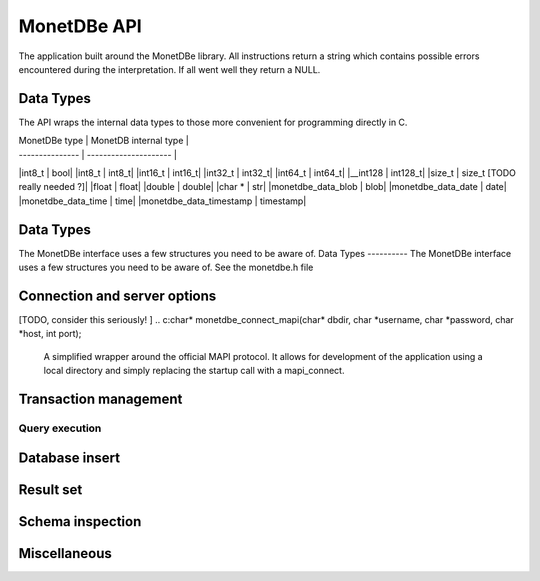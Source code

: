 MonetDBe API
============

The application built around the MonetDBe library. All instructions return a string which contains possible
errors encountered during the interpretation. If all went well they return a NULL.

Data Types
---------------
The API wraps the internal data types to those more convenient for programming directly in C.


| MonetDBe type   | MonetDB internal type |
| --------------- | --------------------- |
|int8_t  |  bool|
|int8_t  |  int8_t|
|int16_t  |  int16_t|
|int32_t  |  int32_t|
|int64_t  |  int64_t|
|__int128  |  int128_t|
|size_t  |  size_t      [TODO really needed ?]|
|float  |  float|
|double  |  double|
|char *  |  str|
|monetdbe_data_blob  |  blob|
|monetdbe_data_date  |  date|
|monetdbe_data_time  |  time|
|monetdbe_data_timestamp  |  timestamp|

Data Types
----------
The MonetDBe interface uses a few structures you need to be aware of.
Data Types
----------
The MonetDBe interface uses a few structures you need to be aware of.
See the monetdbe.h file

Connection and server options
---------------------------------
.. c:char* monetdbe_startup(char* dbdir, bool sequential);

    Initialize the database component. The dbname identifies the path to the directory holding the persistent data.
    It will be locked for exclusive access. An in-memory only database is created by passing a NULL argument.
    
    The sequential argument indicates [WHAT]

[TODO, consider this seriously!  ]
.. c:char* monetdbe_connect_mapi(char* dbdir, char *username, char *password, char *host, int port);

    A simplified wrapper around the official MAPI protocol. It allows for development of the application
    using a local directory and simply replacing the startup call with a mapi_connect.

.. c:char* monetdbe_connect(monetdbe_connection *conn);

    Create a separate connection channel with the database. Don't use it in parallel threads to submit
    queries, because they would become mangled and even could hang your application. 
    [TODO protect against it]


.. c:char* monetdbe_disconnect(monetdbe_connection *conn);

    From here on the connection can not be used anymore to pass queries or any pending result set is cleaned up.

.. c:char* monetdbe_shutdown(void);

    Force a shutdown of the database server. This will not shutdown your application, you can simply restart
    the database server. However, be aware that the content of an ':inmemory:' database is discarded at shutdown.

Transaction management
---------------------
.. c: char* monetdbe_get_autocommit(monetdbe_connection conn, int* result);

    Retrieve the current transaction mode, i.e. 'autocommit' or 'no-autocommit' [TODO ?]

.. c:char *monetdbe_set_autocommit(monetdbe_connection conn, int value);

    Set the auto-commit mode to either true or false. An error is raised when you attempt
    to ...??


Query execution
______________
.. c:char* monetdbe_query(monetdbe_connection conn, char* query, monetdbe_result** result, monetdbe_cnt* affected_rows)

    The main query interface to the database kernel. The query should obey the MonetDB syntax. It returns a nested
    structure with the result set in binary form and the number of rows in the result set or affected by an update.

.. c:char* monetdbe_prepare(monetdbe_connection conn, char *query, monetdbe_statement **stmt);

    Sent a query to the database server and prepare an execution plan. Its arguments should be passed when called.

.. c:char* monetdbe_bind(monetdbe_statement *stmt, void *data, size_t parameter_nr);

    Bind a local variable to a parameter in the prepared query structure. [TODO by pointer, do do you take a copy??]]

.. c:char* monetdbe_execute(monetdbe_statement *stmt, monetdbe_result **result, monetdbe_cnt* affected_rows);

    When all parameters are bound, the statement is executed by the database server. An error is thrown if the
    number of parameters does not match. 

.. c: char* monetdbe_cleanup_statement(monetdbe_connection conn, monetdbe_statement *stmt);

    Remove the execution pland and all bound variables.


Database insert
--------------

.. c: char* monetdbe_append(monetdbe_connection conn, const char* schema, const char* table, monetdbe_column **input, size_t column_count);

    The result set obtained from any query can be assigned to a new database table. [TODO which schema...]


Result set
----------
.. c: char* monetdbe_result_fetch(monetdbe_connection conn, monetdbe_result *mres, monetdbe_column** res, size_t column_index);

    Given a result set from a query obtain its structure as a collection of column descriptors. [TODO]

.. c: char* monetdbe_backup(monetdbe_connection conn, char *localfile);

    [TODO] Dump an :inmemory: database as a collection of SQL statements on a local file

.. c: char* monetdbe_restore(monetdbe_connection conn, char *localfile);

    [TODO] Restore a SQL dump to initialize the ':inmemory:' case.

Schema inspection
----------------

.. c:char* monetdbe_get_table(monetdbe_connection conn, monetdbe_table** table, const char* schema_name, const char* table_name);

    Retrieve the structure of the schema.table  into the monetdbe_table structure.

.. c:char* monetdbe_get_columns(monetdbe_connection conn, const char* schema_name, const char *table_name, size_t *column_count, char ***column_names, int **column_types);

    Retrieve the details of each column.


Miscellaneous
-------------

.. c:bool  monetdbe_is_initialized(void)

    Simple function to check if MonetDBe has already been started. [TODO For a remote connection
    it behaves like a 'ping', telling if the remote server is available for interactions.]

.. c:char * monetdbe_error(monetdbe_connection conn)

    [TODO] return the last error associated with the connection object.
